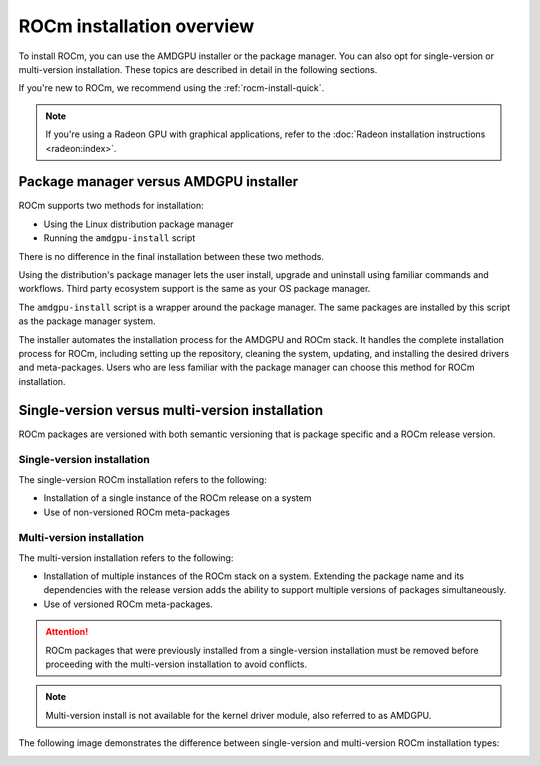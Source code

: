 .. meta::
  :description: ROCm installation options
  :keywords: ROCm installation, AMD, ROCm, Package manager, AMDGPU, single-version installation,
    multi-version installation

.. _rocm-install-overview:

*************************************************************
ROCm installation overview
*************************************************************

To install ROCm, you can use the AMDGPU installer or the package manager. You can also opt for
single-version or multi-version installation. These topics are described in detail in the following
sections.

If you're new to ROCm, we recommend using the :ref:`rocm-install-quick`.

.. note::
    If you're using a Radeon GPU with graphical applications, refer to the
    :doc:`Radeon installation instructions <radeon:index>`.

Package manager versus AMDGPU installer
===========================================================

ROCm supports two methods for installation:

- Using the Linux distribution package manager
- Running the ``amdgpu-install`` script

There is no difference in the final installation between these two methods.

Using the distribution's package manager lets the user install,
upgrade and uninstall using familiar commands and workflows. Third party
ecosystem support is the same as your OS package manager.

The ``amdgpu-install`` script is a wrapper around the package manager. The same
packages are installed by this script as the package manager system.

The installer automates the installation process for the AMDGPU
and ROCm stack. It handles the complete installation process
for ROCm, including setting up the repository, cleaning the system, updating,
and installing the desired drivers and meta-packages. Users who are
less familiar with the package manager can choose this method for ROCm
installation.

.. _installation-types:

Single-version versus multi-version installation
===========================================================

ROCm packages are versioned with both semantic versioning that is package
specific and a ROCm release version.

Single-version installation
---------------------------------------------------------------------------------

The single-version ROCm installation refers to the following:

- Installation of a single instance of the ROCm release on a system
- Use of non-versioned ROCm meta-packages

Multi-version installation
---------------------------------------------------------------------------------

The multi-version installation refers to the following:

- Installation of multiple instances of the ROCm stack on a system. Extending
  the package name and its dependencies with the release version adds the
  ability to support multiple versions of packages simultaneously.
- Use of versioned ROCm meta-packages.

.. attention::
    ROCm packages that were previously installed from a single-version installation
    must be removed before proceeding with the multi-version installation to avoid
    conflicts.

.. note::
    Multi-version install is not available for the kernel driver module, also referred to as AMDGPU.

The following image demonstrates the difference between single-version and
multi-version ROCm installation types:

.. image:: /data/install/linux/linux001.png
    :alt: ROCm Installation Types
